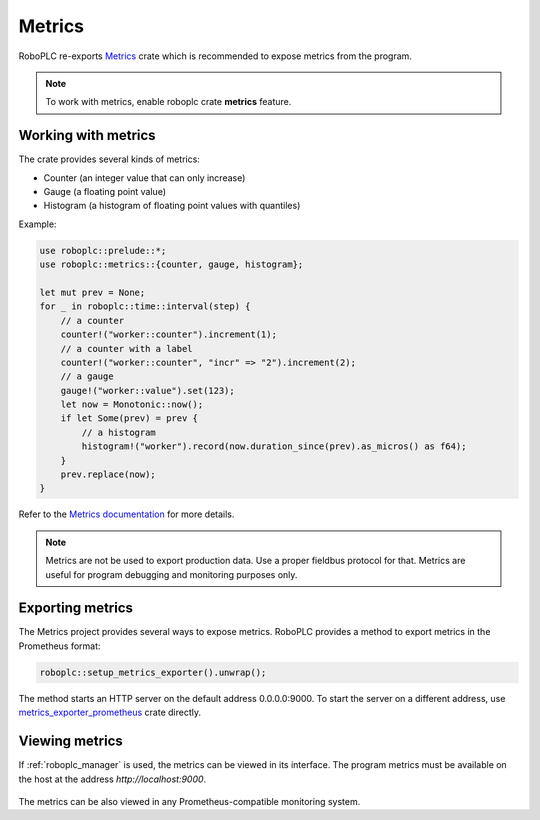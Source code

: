 Metrics
*******

RoboPLC re-exports `Metrics <https://docs.rs/metrics/>`_ crate which is
recommended to expose metrics from the program.

.. note::

   To work with metrics, enable roboplc crate **metrics** feature.

Working with metrics
====================

The crate provides several kinds of metrics:

* Counter (an integer value that can only increase)
* Gauge (a floating point value)
* Histogram (a histogram of floating point values with quantiles)

Example:

.. code:: rust

   use roboplc::prelude::*;
   use roboplc::metrics::{counter, gauge, histogram};

   let mut prev = None;
   for _ in roboplc::time::interval(step) {
       // a counter
       counter!("worker::counter").increment(1);
       // a counter with a label
       counter!("worker::counter", "incr" => "2").increment(2);
       // a gauge
       gauge!("worker::value").set(123);
       let now = Monotonic::now();
       if let Some(prev) = prev {
           // a histogram
           histogram!("worker").record(now.duration_since(prev).as_micros() as f64);
       }
       prev.replace(now);
   }

Refer to the `Metrics documentation <https://docs.rs/metrics/>`_ for more details.

.. note::

   Metrics are not be used to export production data. Use a proper fieldbus
   protocol for that. Metrics are useful for program debugging and monitoring
   purposes only.

Exporting metrics
=================

The Metrics project provides several ways to expose metrics. RoboPLC provides a
method to export metrics in the Prometheus format:

.. code:: rust

   roboplc::setup_metrics_exporter().unwrap();

The method starts an HTTP server on the default address 0.0.0.0:9000. To
start the server on a different address, use `metrics_exporter_prometheus
<https://docs.rs/metrics-exporter-prometheus/>`_ crate directly.

Viewing metrics
===============

If :ref:`roboplc_manager` is used, the metrics can be viewed in its interface.
The program metrics must be available on the host at the address
*http://localhost:9000*.

.. figure:: ./ss/manager-metrics.png
    :width: 505px
    :alt: Metrics

The metrics can be also viewed in any Prometheus-compatible monitoring system.

